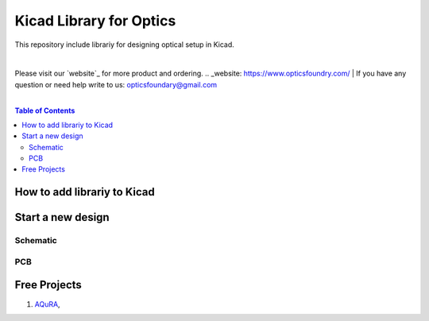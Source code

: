 Kicad Library for Optics
========================================

This repository include librariy for designing optical setup in Kicad.

|
Please visit our `website`_ for more product and ordering.
.. _website: https://www.opticsfoundry.com/
|
If you have any question or need help write to us: opticsfoundary@gmail.com

|

.. contents:: Table of Contents
    :depth: 2


How to add librariy to Kicad
****************************************





Start a new design
****************************************



Schematic
########################################


PCB
########################################


Free Projects
****************************************

1. `AQuRA <https://github.com/opticsfoundary/>`_,
